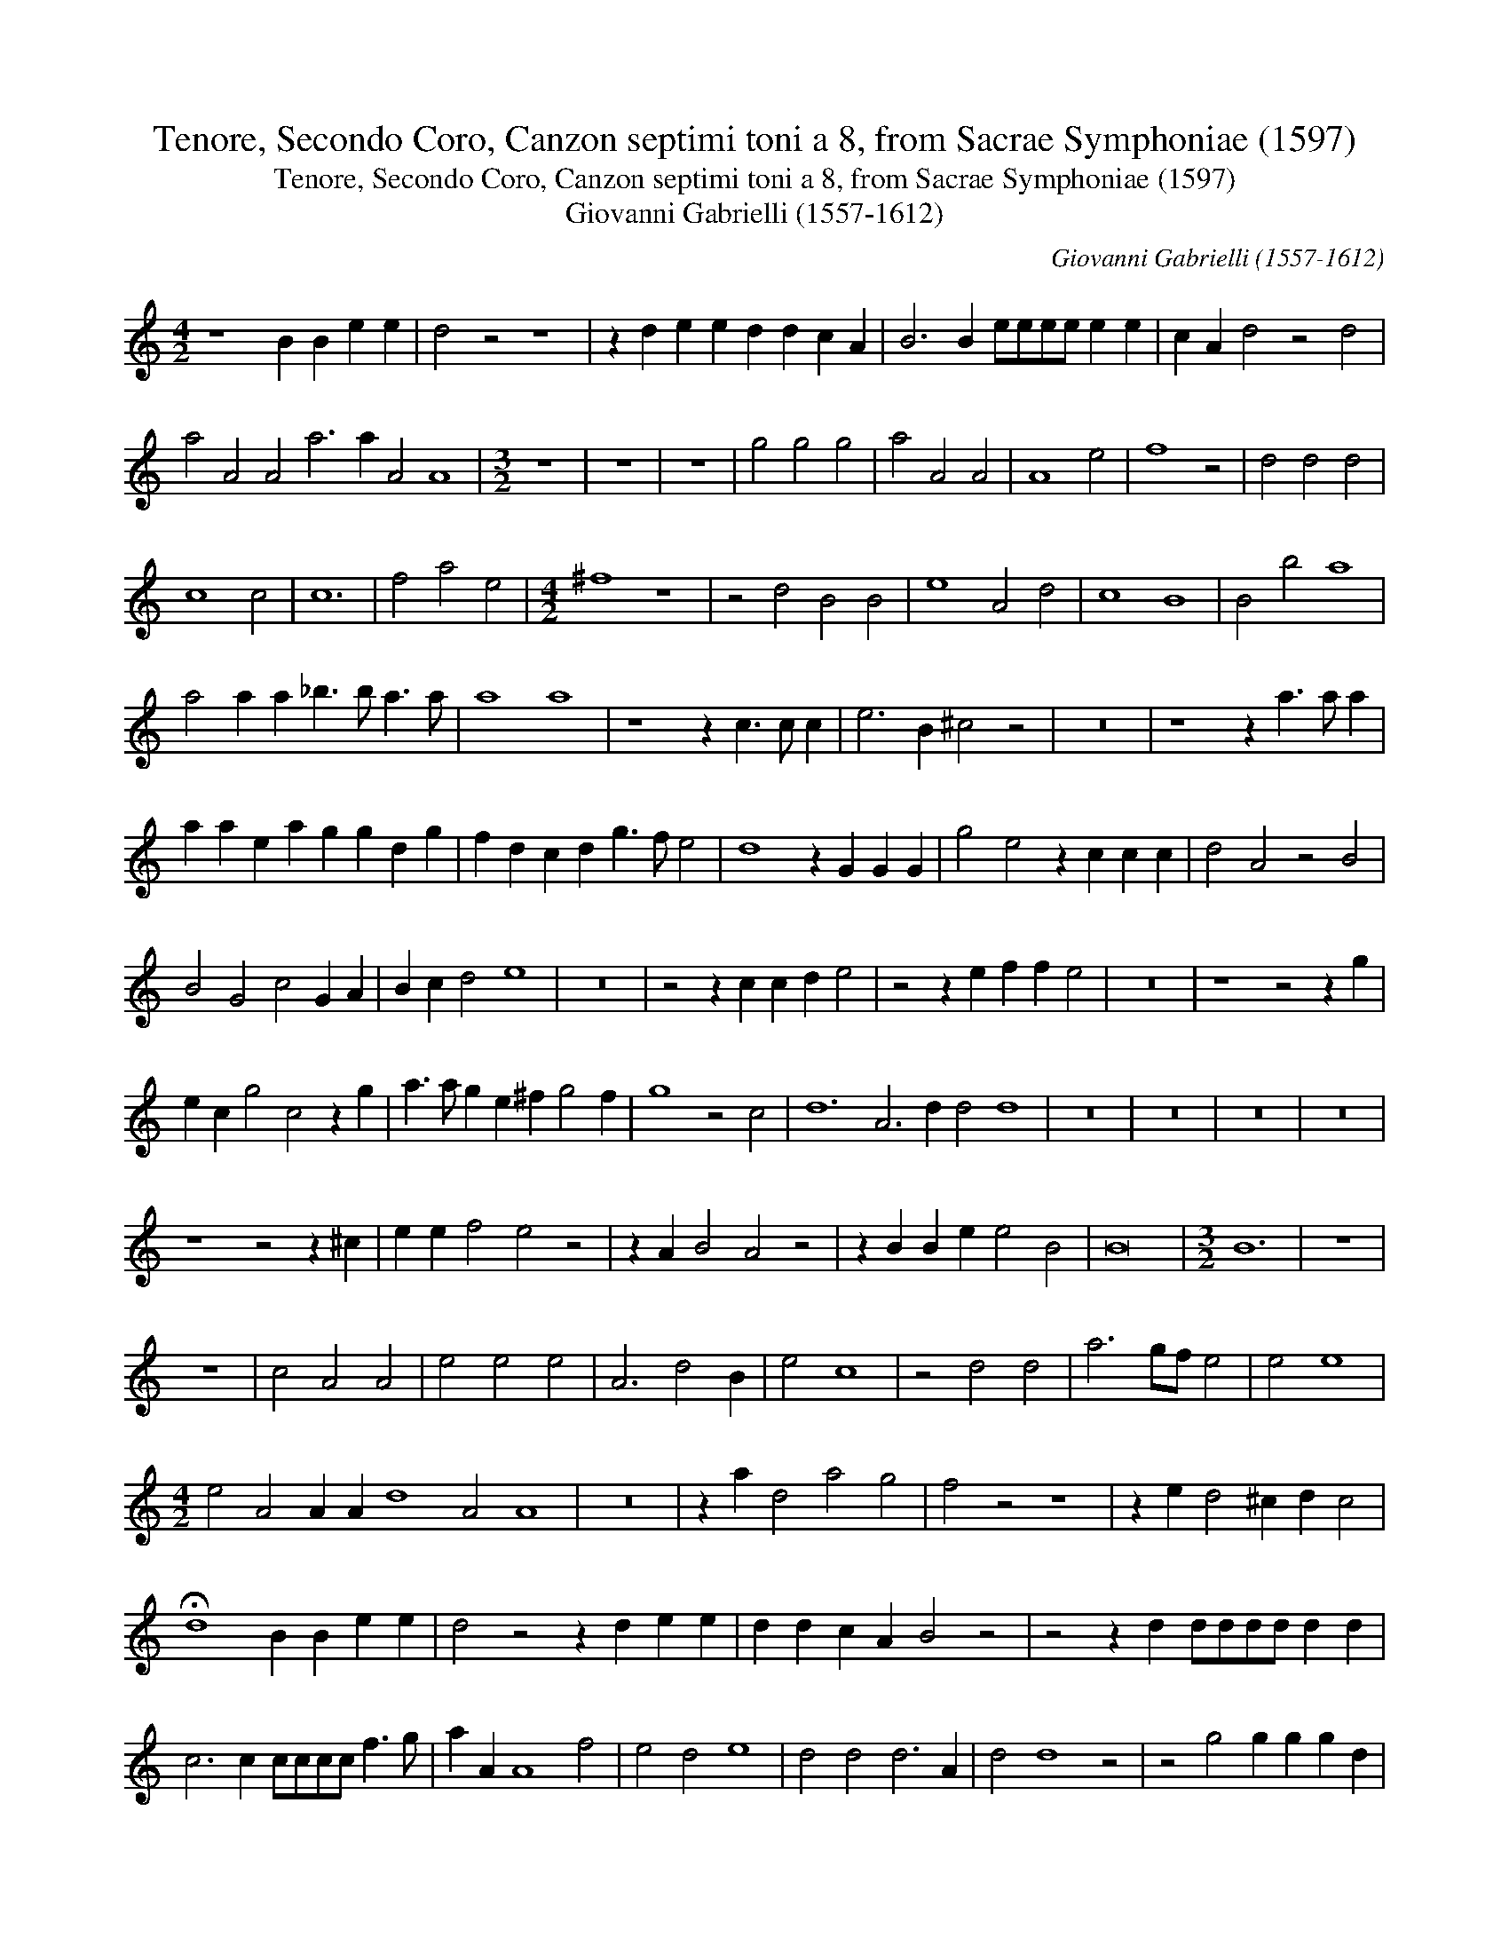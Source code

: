 X:1
T:Tenore, Secondo Coro, Canzon septimi toni a 8, from Sacrae Symphoniae (1597)
T:Tenore, Secondo Coro, Canzon septimi toni a 8, from Sacrae Symphoniae (1597)
T:Giovanni Gabrielli (1557-1612)
C:Giovanni Gabrielli (1557-1612)
L:1/8
M:4/2
K:C
V:1 treble 
V:1
 z8 B2 B2 e2 e2 | d4 z4 z8 | z2 d2 e2 e2 d2 d2 c2 A2 | B6 B2 eeee e2 e2 | c2 A2 d4 z4 d4 | %5
 a4 A4 A4 a6 a2 A4 A8 |[M:3/2] z12 | z12 | z12 | g4 g4 g4 | a4 A4 A4 | A8 e4 | f8 z4 | d4 d4 d4 | %14
 c8 c4 | c12 | f4 a4 e4 |[M:4/2] ^f8 z8 | z4 d4 B4 B4 | e8 A4 d4 | c8 B8 | B4 b4 a8 | %22
 a4 a2 a2 _b3 b a3 a | a8 a8 | z8 z2 c3 c c2 | e6 B2 ^c4 z4 | z16 | z8 z2 a3 a a2 | %28
 a2 a2 e2 a2 g2 g2 d2 g2 | f2 d2 c2 d2 g3 f e4 | d8 z2 G2 G2 G2 | g4 e4 z2 c2 c2 c2 | d4 A4 z4 B4 | %33
 B4 G4 c4 G2 A2 | B2 c2 d4 e8 | z16 | z4 z2 c2 c2 d2 e4 | z4 z2 e2 f2 f2 e4 | z16 | z8 z4 z2 g2 | %40
 e2 c2 g4 c4 z2 g2 | a3 a g2 e2 ^f2 g4 f2 | g8 z4 c4 | d12 A6 d2 d4 d8 | z16 | z16 | z16 | z16 | %48
 z8 z4 z2 ^c2 | e2 e2 f4 e4 z4 | z2 A2 B4 A4 z4 | z2 B2 B2 e2 e4 B4 | B16 |[M:3/2] B12 | z12 | %55
 z12 | c4 A4 A4 | e4 e4 e4 | A6 d4 B2 | e4 c8 | z4 d4 d4 | a6 gf e4 | e4 e8 | %63
[M:4/2] e4 A4 A2 A2 d8 A4 A8 | z16 | z2 a2 d4 a4 g4 | f4 z4 z8 | z2 e2 d4 ^c2 d2 c4 | %68
 !fermata!d8 B2 B2 e2 e2 | d4 z4 z2 d2 e2 e2 | d2 d2 c2 A2 B4 z4 | z4 z2 d2 dddd d2 d2 | %72
 c6 c2 cccc f3 g | a2 A2 A8 f4 | e4 d4 e8 | d4 d4 d6 A2 | d4 d8 z4 | z4 g4 g2 g2 g2 d2 | %78
 e4 e4 c4 e4 | !fermata!B16 |] %80

